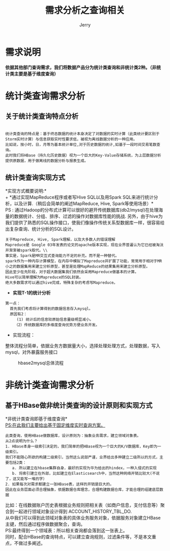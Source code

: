 #+TITLE: 需求分析之查询相关
#+AUTHOR: Jerry
#+OPTIONS: ^:nil

* 需求说明
*依据其他部门查询需求，我们将数据产品分为统计类查询和非统计类2种。（非统计类主要是基于维度查询）*
* 统计类查询需求分析

** 关于统计类查询特点分析
#+BEGIN_SRC 

统计类查询的特点是：基于终态数据的统计本身决定了对数据的实时计算（此类统计要区别于Storm实时计算）与信息获取实时性要求低，被视为离线数据分析的一种应用。
比如说，按小时，日，月等为基本统计单位,对于历史数据的统计,如基于一段时间交易笔数查询。
此时我们将HBase（持久化历史数据）视为一个巨大的Key-Value存储系统，为上层数据分析提供原数据，用于做离线的数据分析与报表生成。
#+END_SRC

** 统计类查询实现方式
*实现方式概要说明:*\\
+ *通过实现MapReduce程序或者写Hive SQL以及用Spark SQL来进行统计分析，以及计算.（稍后会简单的阐述MapReduce, Hive, Spark等使用场景）*\\
  PS : 通过Hadoop的分布式计算可以很好的避开传统数据库(db2/mysql)在处理海量的数据统计、分组、排序、过滤的操作对数据库性能的挑战.
  另外，由于hive为我们提供了熟悉的SQL操作接口，使我们像操作传统关系型数据库一样，很容易给出复杂查询、统计分析的SQL设计。
#+BEGIN_SRC 
  关于Mapreduce, Hive, Spark理解，以及大多数人的错误理解
  Mapreduce是 Google 03年发表的论文的apache版本实现，现在业界普遍认为它已经被淘汰并渐渐被spark取代。\\
  事实是，Spark是MR交互式查询能力不足的补充。而不是一种替代。
  spark作为一种内存计算模型，在内存中模拟了Mapreduce并扩展了功能，常常用于相对于MR小之的数据集用来建立分析原型，甚至是处理MapReduce的结果集用来建立分析原型。
  因此至少在先阶段，对于超大数据集我们依然会采用Mapreduce做基本的计算。
  Hive可以简单理解为Mapreduce的SQL封装。
  绝大多数需求可以通过hive完成，特殊复杂的考虑写Mapreduce。
#+END_SRC

+ *实现T-1的统计分析*
#+BEGIN_SRC 
第一点：
  首先我们考虑将计算得到的数据信息存入mysql。
  原因有2：
     (1) 统计后的信息较原始信息量级明显减小。
    （2）传统数据库的多维度查询优势方便业务开发。
#+END_SRC
+ 实现流程：
整体流程分简单，依据业务方数据量大小，选择处理处理方式，处理数据，写入mysql，对外暴露服务接口

    #+CAPTION: hbase2mysql总体流程
    [[./img/hbase2mysql.png]]

* 非统计类查询需求分析
** 基于HBase做非统计类查询的设计原则和实现方式

*非统计类查询即基于维度查询*\\
_PS:在此我们主要给出基于固定维度实时查询方案。_

#+BEGIN_SRC 
此类查询，使用HBase做数据库，设计原则为：抽象业务需求，建立领域对象表。
从2点说明为什么？
1. HBase本身一级索引决定的，我们简单的把HBase视为一个巨大的K/V数据库，Key即为一级索引。
我们不能随心所欲的构建二级索引，当然这么说部严谨，业界给出多种建立二级所以的方式，主要包括2类：
   a. 所以建立在hbase集群自身，最好的实现为华为给出的hindex，一种入侵式的实现
   b. 将索引建立在外部，比如建立在Elasticsearch中，当然这种网络开销比较大(不说了，这又能写一堆的字）
2. 如果每次对需求都建立一张HBase表，这样的开销是巨大的。
因此在业务层面必须合理抽象，依据数据仓库理念，合理构建数据仓库，才能合理的组建底层数据
#+END_SRC

比如：在线数据账户历史表根据业务规则把相关表（如商户信息，支付信息等）聚合到一起进行领域对象设计得到 ACCOUNT_HISTORY_TBL_DO. \\
从中我们可以得到此领域对象表的具体业务服务对象，依据服务对象建立HBase主键，然后通过程序做数据聚合，查询。\\
PS:最终得到一个领域表：所以相关查询都会落到这一张表上。\\
同时，配合HBase的查询特点，可以建立查询规则，过滤条件等，不是本文重点，不做过多阐述。

